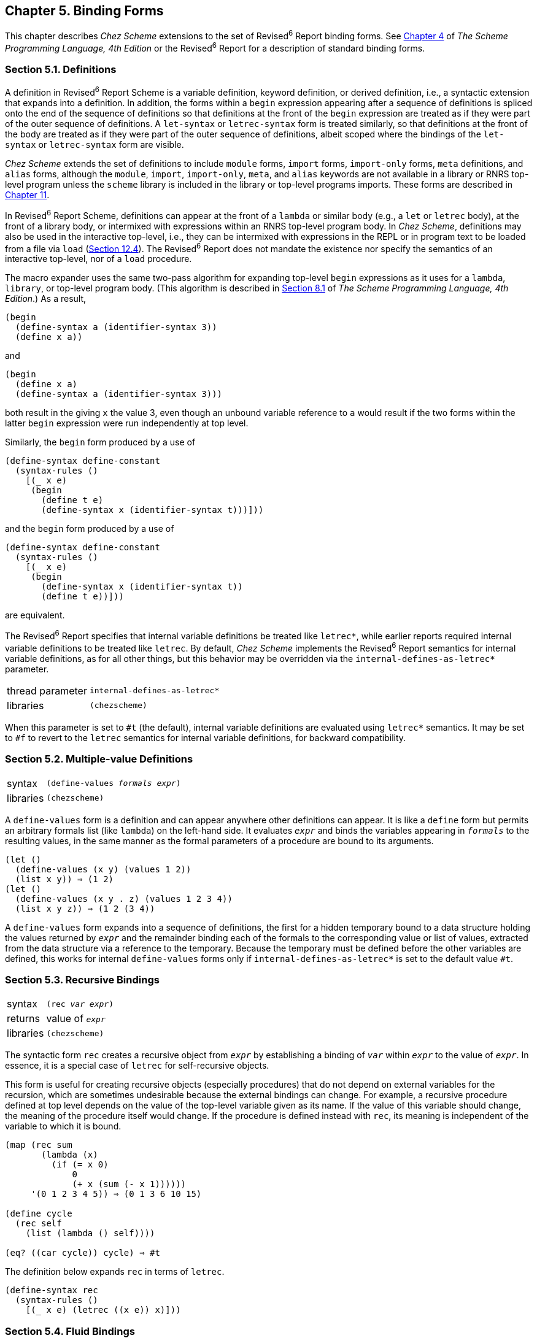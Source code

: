 [#chp_5]
== Chapter 5. Binding Forms

This chapter describes _Chez Scheme_ extensions to the set of Revised^6^ Report binding forms. See link:../../the-scheme-programming-language-4th/en/index.html#chp_procedures_and_variable_bindings[Chapter 4] of _The Scheme Programming Language, 4th Edition_ or the Revised^6^ Report for a description of standard binding forms.

=== Section 5.1. Definitions [[section_5.1.]]

A definition in Revised^6^ Report Scheme is a variable definition, keyword definition, or derived definition, i.e., a syntactic extension that expands into a definition. In addition, the forms within a `begin` expression appearing after a sequence of definitions is spliced onto the end of the sequence of definitions so that definitions at the front of the `begin` expression are treated as if they were part of the outer sequence of definitions. A `let-syntax` or `letrec-syntax` form is treated similarly, so that definitions at the front of the body are treated as if they were part of the outer sequence of definitions, albeit scoped where the bindings of the `let-syntax` or `letrec-syntax` form are visible.

_Chez Scheme_ extends the set of definitions to include `module` forms, `import` forms, `import-only` forms, `meta` definitions, and `alias` forms, although the `module`, `import`, `import-only`, `meta`, and `alias` keywords are not available in a library or RNRS top-level program unless the `scheme` library is included in the library or top-level programs imports. These forms are described in <<chp_11,Chapter 11>>.

In Revised^6^ Report Scheme, definitions can appear at the front of a `lambda` or similar body (e.g., a `let` or `letrec` body), at the front of a library body, or intermixed with expressions within an RNRS top-level program body. In _Chez Scheme_, definitions may also be used in the interactive top-level, i.e., they can be intermixed with expressions in the REPL or in program text to be loaded from a file via `load` (<<section_12.4.,Section 12.4>>). The Revised^6^ Report does not mandate the existence nor specify the semantics of an interactive top-level, nor of a `load` procedure.

The macro expander uses the same two-pass algorithm for expanding top-level `begin` expressions as it uses for a `lambda`, `library`, or top-level program body. (This algorithm is described in link:../../the-scheme-programming-language-4th/en/index.html#section_8.1.[Section 8.1] of _The Scheme Programming Language, 4th Edition_.) As a result,

[source,scheme,subs="quotes"]
----
(begin
  (define-syntax a (identifier-syntax 3))
  (define x a))
----

and

[source,scheme,subs="quotes"]
----
(begin
  (define x a)
  (define-syntax a (identifier-syntax 3)))
----

both result in the giving `x` the value 3, even though an unbound variable reference to `a` would result if the two forms within the latter `begin` expression were run independently at top level.

Similarly, the `begin` form produced by a use of

[source,scheme,subs="quotes"]
----
(define-syntax define-constant
  (syntax-rules ()
    [(_ x e)
     (begin
       (define t e)
       (define-syntax x (identifier-syntax t)))]))
----

and the `begin` form produced by a use of

[source,scheme,subs="quotes"]
----
(define-syntax define-constant
  (syntax-rules ()
    [(_ x e)
     (begin
       (define-syntax x (identifier-syntax t))
       (define t e))]))
----

are equivalent.

The Revised^6^ Report specifies that internal variable definitions be treated like `letrec*`, while earlier reports required internal variable definitions to be treated like `letrec`. By default, _Chez Scheme_ implements the Revised^6^ Report semantics for internal variable definitions, as for all other things, but this behavior may be overridden via the `internal-defines-as-letrec*` parameter.

[horizontal]
thread parameter:: `internal-defines-as-letrec*`
libraries:: `(chezscheme)`

When this parameter is set to `#t` (the default), internal variable definitions are evaluated using `letrec*` semantics. It may be set to `#f` to revert to the `letrec` semantics for internal variable definitions, for backward compatibility.

=== Section 5.2. Multiple-value Definitions [[section_5.2.]]
[horizontal]

syntax:: `(define-values _formals_ _expr_)`
libraries:: `(chezscheme)`

A `define-values` form is a definition and can appear anywhere other definitions can appear. It is like a `define` form but permits an arbitrary formals list (like `lambda`) on the left-hand side. It evaluates `_expr_` and binds the variables appearing in `_formals_` to the resulting values, in the same manner as the formal parameters of a procedure are bound to its arguments.

[source,scheme,subs="quotes"]
----
(let ()
  (define-values (x y) (values 1 2))
  (list x y)) ⇒ (1 2)
(let ()
  (define-values (x y . z) (values 1 2 3 4))
  (list x y z)) ⇒ (1 2 (3 4))
----

A `define-values` form expands into a sequence of definitions, the first for a hidden temporary bound to a data structure holding the values returned by `_expr_` and the remainder binding each of the formals to the corresponding value or list of values, extracted from the data structure via a reference to the temporary. Because the temporary must be defined before the other variables are defined, this works for internal `define-values` forms only if `internal-defines-as-letrec*` is set to the default value `#t`.

=== Section 5.3. Recursive Bindings [[section_5.3.]]
[horizontal]

syntax:: `(rec _var_ _expr_)`
returns:: value of `_expr_`
libraries:: `(chezscheme)`

The syntactic form `rec` creates a recursive object from `_expr_` by establishing a binding of `_var_` within `_expr_` to the value of `_expr_`. In essence, it is a special case of `letrec` for self-recursive objects.

This form is useful for creating recursive objects (especially procedures) that do not depend on external variables for the recursion, which are sometimes undesirable because the external bindings can change. For example, a recursive procedure defined at top level depends on the value of the top-level variable given as its name. If the value of this variable should change, the meaning of the procedure itself would change. If the procedure is defined instead with `rec`, its meaning is independent of the variable to which it is bound.

[source,scheme,subs="quotes"]
----
(map (rec sum
       (lambda (x)
         (if (= x 0)
             0
             (+ x (sum (- x 1))))))
     '(0 1 2 3 4 5)) ⇒ (0 1 3 6 10 15)

(define cycle
  (rec self
    (list (lambda () self))))

(eq? ((car cycle)) cycle) ⇒ #t
----

The definition below expands `rec` in terms of `letrec`.

[source,scheme,subs="quotes"]
----
(define-syntax rec
  (syntax-rules ()
    [(_ x e) (letrec ((x e)) x)]))
----

=== Section 5.4. Fluid Bindings [[section_5.4.]]
[horizontal]

syntax:: `(fluid-let ((_var_ _expr_) \...) _body~1~_ _body~2~_ \...)`
returns:: the values of the body `_body~1~_ _body~2~_ \...`
libraries:: `(chezscheme)`

[#binding:s20]
[#binding:s21]
The syntactic form `fluid-let` provides a way to temporarily assign values to a set of variables. The new values are in effect only during the evaluation of the body of the `fluid-let` expression. The scopes of the variables are not determined by `fluid-let`; as with `set!`, the variables must be bound at top level or by an enclosing `lambda` or other binding form. It is possible, therefore, to control the scope of a variable with `lambda` or `let` while establishing a temporary value with `fluid-let`.

Although it is similar in appearance to `let`, its operation is more like that of `set!`. Each `_var_` is assigned, as with `set!`, to the value of the corresponding `_expr_` within the body `_body~1~_ _body~2~_ \...`. Should the body exit normally or by invoking a continuation made outside of the body (see `call/cc`), the values in effect before the bindings were changed are restored. Should control return back to the body by the invocation of a continuation created within the body, the bindings are changed once again to the values in effect when the body last exited.

Fluid bindings are most useful for maintaining variables that must be shared by a group of procedures. Upon entry to the group of procedures, the shared variables are fluidly bound to a new set of initial values so that on exit the original values are restored automatically. In this way, the group of procedures itself can be reentrant; it may call itself directly or indirectly without affecting the values of its shared variables.

Fluid bindings are similar to _special_ bindings in Common Lisp <<ref30>>, except that (1) there is a single namespace for both lexical and fluid bindings, and (2) the scope of a fluidly bound variable is not necessarily global.

[source,scheme,subs="quotes"]
----
(let ([x 3])
  (+ (fluid-let ([x 5])
       x)
     x)) ⇒ 8

(let ([x 'a])
  (letrec ([f (lambda (y) (cons x y))])
    (fluid-let ([x 'b])
      (f 'c)))) ⇒ (b . c)

(let ([x 'a])
  (call/cc
    (lambda (k)
       (fluid-let ([x 'b])
         (letrec ([f (lambda (y) (k '\*))])
           (f '*)))))
  x) ⇒ a
----

`fluid-let` may be defined in terms of `dynamic-wind` as follows.

[source,scheme,subs="quotes"]
----
(define-syntax fluid-let
  (lambda (x)
    (syntax-case x ()
      [(_ () b1 b2 ...) #'(let () b1 b2 ...)]
      [(_ ((x e) ...) b1 b2 ...)
       (andmap identifier? #'(x ...))
       (with-syntax ([(y ...) (generate-temporaries #'(x ...))])
         #'(let ([y e] ...)
             (let ([swap (lambda ()
                           (let ([t x]) (set! x y) (set! y t))
                           ...)])
               (dynamic-wind swap (lambda () b1 b2 ...) swap))))])))
----

=== Section 5.5. Top-Level Bindings [[section_5.5.]]

The procedures described in this section allow the direct manipulation of top-level bindings for variables and keywords. They are intended primarily to support the definition of interpreters or compilers for Scheme in Scheme but may be used to access or alter top-level bindings anywhere within a program whether at top level or not.

[horizontal]
procedure:: `(define-top-level-value _symbol_ _obj_)`
procedure:: `(define-top-level-value _symbol_ _obj_ _env_)`
returns:: unspecified
libraries:: `(chezscheme)`

`define-top-level-value` is used to establish a binding for the variable named by `_symbol_` to the value `_obj_` in the environment `_env_`. If `_env_` is not provided, it defaults to the value of `interaction-environment`, i.e., the top-level evaluation environment (<<section_12.3.,Section 12.3>>).

An exception is raised with condition type `&assertion` if `_env_` is not mutable.

A call to `define-top-level-value` is similar to a top-level `define` form, except that a call to `define-top-level-value` need not occur at top-level and the variable for which the binding is to be established can be determined at run time, as can the environment.

[source,scheme,subs="quotes"]
----
(begin
  (define-top-level-value 'xyz "hi")
  xyz) ⇒ "hi"

(let ([var 'xyz])
  (define-top-level-value var "mom")
  (list var xyz)) ⇒ (xyz "mom")
----

[#binding:s26]
[horizontal]
procedure:: `(set-top-level-value! _symbol_ _obj_)`
procedure:: `(set-top-level-value! _symbol_ _obj_ _env_)`
returns:: unspecified
libraries:: `(chezscheme)`

[#binding:s27]
`set-top-level-value!` assigns the variable named by `_symbol_` to the value `_obj_` in the environment `_env_`. If `_env_` is not provided, it defaults to the value of `interaction-environment`, i.e., the top-level evaluation environment (<<section_12.3.,Section 12.3>>).

An exception is raised with condition type `&assertion` if the identifier named by `_symbol_` is not defined as a variable in `_env_` or if the variable or environment is not mutable.

`set-top-level-value!` is similar to `set!` when `set!` is used on top-level variables except that the variable to be assigned can be determined at run time, as can the environment.

[source,scheme,subs="quotes"]
----
(let ([v (let ([cons list])
           (set-top-level-value! 'cons +)
           (cons 3 4))])
  (list v (cons 3 4))) ⇒ ((3 4) 7)
----

[#binding:s29]
[horizontal]
procedure:: `(top-level-value _symbol_)`
procedure:: `(top-level-value _symbol_ _env_)`
returns:: the top-level value of the variable named by `_symbol_` in `_env_`
libraries:: `(chezscheme)`

If `_env_` is not provided, it defaults to the value of `interaction-environment`, i.e., the top-level evaluation environment (<<section_12.3.,Section 12.3>>).

An exception is raised with condition type `&assertion` if the identifier named by `_symbol_` is not defined as a variable in `_env_`.

`top-level-value` is similar to a top-level variable reference except that the variable to be referenced can be determined at run time, as can the environment.

[source,scheme,subs="quotes"]
----
(let ([cons +])
  (list (cons 3 4)
        ((top-level-value 'cons) 3 4))) ⇒ (7 (3 . 4))

(define e (copy-environment (scheme-environment)))
(define-top-level-value 'pi 3.14 e)
(top-level-value 'pi e) ⇒ 3.14
(set-top-level-value! 'pi 3.1416 e)
(top-level-value 'pi e) ⇒ 3.1416
----

[#binding:s30]
[horizontal]
procedure:: `(top-level-bound? _symbol_)`
procedure:: `(top-level-bound? _symbol_ _env_)`
returns:: `#t` if `_symbol_` is defined as a variable in `_env_`, `#f` otherwise
libraries:: `(chezscheme)`

If `_env_` is not provided, it defaults to the value of `interaction-environment`, i.e., the top-level evaluation environment (<<section_12.3.,Section 12.3>>).

This predicate is useful in an interpreter to check for the existence of a top-level binding before requesting the value with `top-level-value`.

[source,scheme,subs="quotes"]
----
(top-level-bound? 'xyz) ⇒ #f

(begin
  (define-top-level-value 'xyz 3)
  (top-level-bound? 'xyz)) ⇒ #t

(define e (copy-environment (interaction-environment)))
(define-top-level-value 'pi 3.14 e)
(top-level-bound? 'pi) ⇒ #f
(top-level-bound? 'pi e) ⇒ #t
----

[#binding:s31]
[horizontal]
procedure:: `(top-level-mutable? _symbol_)`
procedure:: `(top-level-mutable? _symbol_ _env_)`
returns:: `#t` if `_symbol_` is mutable in `_env_`, `#f` otherwise
libraries:: `(chezscheme)`

If `_env_` is not provided, it defaults to the value of `interaction-environment`, i.e., the top-level evaluation environment (<<section_12.3.,Section 12.3>>).

This predicate is useful in an interpreter to check whether a variable can be assigned before assigning it with `set-top-level-value!`.

[source,scheme,subs="quotes"]
----
(define xyz 3)
(top-level-mutable? 'xyz) ⇒ #t
(set-top-level-value! 'xyz 4)
(top-level-value 'xyz) ⇒ 4

(define e (copy-environment (interaction-environment) #f))
(top-level-mutable? 'xyz e) ⇒ #f
(set-top-level-value! 'xyz e) ⇒ _exception: xyz is immutable_
----

[#binding:s32]
[horizontal]
procedure:: `(define-top-level-syntax _symbol_ _obj_)`
procedure:: `(define-top-level-syntax _symbol_ _obj_ _env_)`
returns:: unspecified
libraries:: `(chezscheme)`

`define-top-level-syntax` is used to establish a top-level binding for the identifier named by `_symbol_` to the value of `_obj_` in the environment `_env_`. The value must be a procedure, the result of a call to `make-variable-transformer`, or the result of a call to `top-level-syntax`. If `_env_` is not provided, it defaults to the value of `interaction-environment`, i.e., the top-level evaluation environment (<<section_12.3.,Section 12.3>>).

An exception is raised with condition type `&assertion` if `_env_` is not mutable.

A call to `define-top-level-syntax` is similar to a top-level `define-syntax` form, except that a call to `define-top-level-syntax` need not occur at top-level and the identifier for which the binding is to be established can be determined at run time, as can the environment.

[source,scheme,subs="quotes"]
----
(define-top-level-syntax 'let1
  (syntax-rules ()
    [(_ x e b1 b2 ...) (let ([x e]) b1 b2 ...)]))
(let1 a 3 (+ a 1)) ⇒ 4
----

`define-top-level-syntax` can also be used to attach to an identifier arbitrary compile-time bindings obtained via `top-level-syntax`.

[horizontal]
procedure:: `(top-level-syntax _symbol_)`
procedure:: `(top-level-syntax _symbol_ _env_)`
returns:: unspecified
libraries:: `(chezscheme)`

`top-level-syntax` is used to retrieve the transformer, compile-time value, or other compile-time binding to which the identifier named by `_symbol_` is bound in the environment `_env_`. If `_env_` is not provided, it defaults to the value of `interaction-environment`, i.e., the top-level evaluation environment (<<section_12.3.,Section 12.3>>). All identifiers bound in an environment have compile-time bindings, including variables.

An exception is raised with condition type `&assertion` if the identifier named by `_symbol_` is not defined as a keyword in `_env_`.

[source,scheme,subs="quotes"]
----
(define-top-level-syntax 'also-let (top-level-syntax 'let))
(also-let ([x 3] [y 4]) (+ x y)) ⇒ 7

(define foo 17)
(define-top-level-syntax 'also-foo (top-level-syntax 'foo))
also-foo ⇒ 17
(set! also-foo 23)
also-foo ⇒ 23
foo ⇒ 23
----

The effect of the last example can be had more clearly with `alias`:

[source,scheme,subs="quotes"]
----
(define foo 17)
(alias also-foo foo)
also-foo ⇒ 17
(set! also-foo 23)
also-foo ⇒ 23
foo ⇒ 23
----

[#binding:s35]
[horizontal]
procedure:: `(top-level-syntax? _symbol_)`
procedure:: `(top-level-syntax? _symbol_ _env_)`
returns:: `#t` if `_symbol_` is bound as a keyword in `_env_`, `#f` otherwise
libraries:: `(chezscheme)`

If `_env_` is not provided, it defaults to the value of `interaction-environment`, i.e., the top-level evaluation environment (<<section_12.3.,Section 12.3>>).

All identifiers bound in an environment have compile-time bindings, including variables, so this predicate amounts to a bound check, but is more general than `top-level-bound?`, which returns true only for bound variables.

[source,scheme,subs="quotes"]
----
(define xyz 'hello)
(top-level-syntax? 'cons) ⇒ #t
(top-level-syntax? 'lambda) ⇒ #t
(top-level-syntax? 'hello) ⇒ #t

(top-level-syntax? 'cons (scheme-environment)) ⇒ #t
(top-level-syntax? 'lambda (scheme-environment)) ⇒ #t
(top-level-syntax? 'hello (scheme-environment)) ⇒ #f
----
